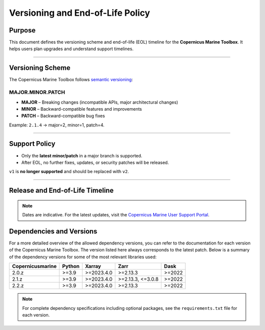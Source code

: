 =======================================================================
Versioning and End-of-Life Policy
=======================================================================

Purpose
-------

This document defines the versioning scheme and end-of-life (EOL) timeline for the **Copernicus Marine Toolbox**. It helps users plan upgrades and understand support timelines.

----

Versioning Scheme
-----------------

The Copernicus Marine Toolbox follows `semantic versioning <https://semver.org>`_:

MAJOR.MINOR.PATCH
^^^^^^^^^^^^^^^^^

- **MAJOR** – Breaking changes (incompatible APIs, major architectural changes)
- **MINOR** – Backward-compatible features and improvements
- **PATCH** – Backward-compatible bug fixes

Example: ``2.1.4`` → major=2, minor=1, patch=4.

----

Support Policy
--------------

- Only the **latest minor/patch** in a major branch is supported.
- After EOL, no further fixes, updates, or security patches will be released.

``v1`` is **no longer supported** and should be replaced with ``v2``.

----

Release and End-of-Life Timeline
---------------------------------

+---------------------+--------------+----------------+-------------------+------------------------------------------------------+
| Version             | Release Date | End of Support | Latest version    |Notes                                                 |
+=====================+==============+================+===================+======================================================+
| 1.x                 | 2023-06      | 2025-07        | 1.3.6             | **[OBSOLETE]** First public release of new toolbox |
+---------------------+--------------+----------------+-------------------+------------------------------------------------------+
| 2.0                 | 2025-01      | TBD            | 2.0.1             | Major release with new features and improvements     |
+---------------------+--------------+----------------+-------------------+------------------------------------------------------+
| 2.1                 | 2025-05      | TBD            | 2.1.3             | New important features                               |
+---------------------+--------------+----------------+-------------------+------------------------------------------------------+
| 2.2                 | 2025-07      | TBD            | 2.2.1             | Current stable version                               |
+---------------------+--------------+----------------+-------------------+------------------------------------------------------+
| 2.3                 | 2025-09      | TBD            | Not yet released  | Coming soon                                          |
+---------------------+--------------+----------------+-------------------+------------------------------------------------------+


.. note::
   Dates are indicative. For the latest updates, visit the `Copernicus Marine User Support Portal <https://marine.copernicus.eu>`_.


Dependencies and Versions
----------------------------
For a more detailed overview of the allowed dependency versions, you can refer to the documentation for each version of the Copernicus Marine Toolbox. The version listed here always corresponds to the latest patch. Below is a summary of the dependency versions for some of the most relevant libraries used:

================  ========  ===========  =================  ========
Copernicusmarine  Python    Xarray       Zarr               Dask
================  ========  ===========  =================  ========
2.0.z             >=3.9     >=2023.4.0   >=2.13.3           >=2022
2.1.z             >=3.9     >=2023.4.0   >=2.13.3, <=3.0.8  >=2022
2.2.z             >=3.9     >=2023.4.0   >=2.13.3           >=2022
================  ========  ===========  =================  ========

.. note::
   For complete dependency specifications including optional packages,
   see the ``requirements.txt`` file for each version.
